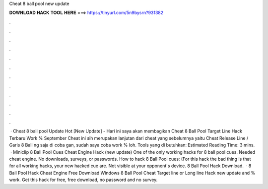 Cheat 8 ball pool new update

𝐃𝐎𝐖𝐍𝐋𝐎𝐀𝐃 𝐇𝐀𝐂𝐊 𝐓𝐎𝐎𝐋 𝐇𝐄𝐑𝐄 ===> https://tinyurl.com/5n9bysrn?931382

.

.

.

.

.

.

.

.

.

.

.

.

 · Cheat 8 ball pool Update Hot [New Update] - Hari ini saya akan membagikan Cheat 8 Ball Pool Target Line Hack Terbaru Work % September Cheat ini sih merupakan lanjutan dari cheat yang sebelumnya yaitu Cheat Release Line / Garis 8 Ball ng saja di coba gan, sudah saya coba work % loh. Tools yang di butuhkan: Estimated Reading Time: 3 mins.  · Miniclip 8 Ball Pool Cues Cheat Engine Hack (new update) One of the only working hacks for 8 ball pool cues. Needed cheat engine. No downloads, surveys, or passwords. How to hack 8 Ball Pool cues: (For this hack the bad thing is that for all working hacks, your new hacked cue are. Not visible at your opponent's device. 8 Ball Pool Hack Download.  · 8 Ball Pool Hack Cheat Engine Free Download Windows 8 Ball Pool Cheat Target line or Long line Hack new update and % work. Get this hack for free, free download, no password and no survey.